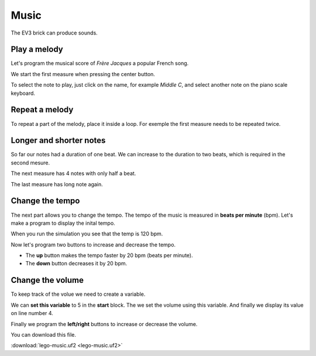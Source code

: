 Music
=====

The EV3 brick can produce sounds.


Play a melody
-------------

Let's program the musical score of *Frère Jacques* a popular French song.

.. image:: jacques.gif

We start the first measure when pressing the center button.

.. image:: music1.png

To select the note to play, just click on the name, for example *Middle C*,
and select another note on the piano scale keyboard.

.. image:: music1b.png

Repeat a melody
---------------

To repeat a part of the melody, place it inside a loop. 
For exemple the first measure needs to be repeated twice.

.. image:: music1c.png

Longer and shorter notes
------------------------

So far our notes had a duration of one beat.
We can increase to the duration to two beats, which is required in the second mesure.

.. image:: music1d.png

The next measure has 4 notes with only half a beat.

.. image:: music1e.png

The last measure has long note again.

.. image:: music1f.png

Change the tempo
----------------

The next part allows you to change the tempo.
The tempo of the music is measured in **beats per minute** (bpm).
Let's make a program to display the inital tempo.

.. image:: music2a.png

When you run the simulation you see that the temp is 120 bpm.

.. image:: music2b.png

Now let's program two buttons to increase and decrease the tempo.

- The **up** button makes the tempo faster by 20 bpm (beats per minute).
- The **down** button decreases it by 20 bpm.

.. image:: music2c.png

Change the volume
-----------------

To keep track of the volue we need to create a variable.

.. image:: music3.png

We can **set this variable** to 5 in the **start** block.
The we set the volume using this variable.
And finally we display its value on line number 4.

.. image:: music3b.png

Finally we program the **left/right** buttons to increase or decrease the volume.

.. image:: music3c.png

You can download this file.

:download:`lego-music.uf2 <lego-music.uf2>`







